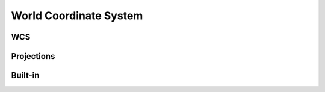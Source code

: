 World Coordinate System
=======================

WCS
---

.. js:autoclass:: WCS
   :members:
   :private-members:

.. js:autofunction:: wcs

Projections
-----------

.. js:autoclass:: Projection
   :members:
   :private-members:

.. js:autoclass:: Conical
   :members:
   :private-members:

.. js:autoclass:: Cylindrical
   :members:
   :private-members:

.. js:autoclass:: Zenithal
   :members:
   :private-members:

Built-in
--------

.. js:autoclass:: PIX
   :members:
   :private-members:

.. js:autoclass:: CAR
   :members:
   :private-members:

.. js:autoclass:: CEA
   :members:
   :private-members:

.. js:autoclass:: COE
   :members:
   :private-members:

.. js:autoclass:: TAN
   :members:
   :private-members:

.. js:autoclass:: TPV
   :members:
   :private-members:

.. js:autoclass:: ZEA
   :members:
   :private-members:



